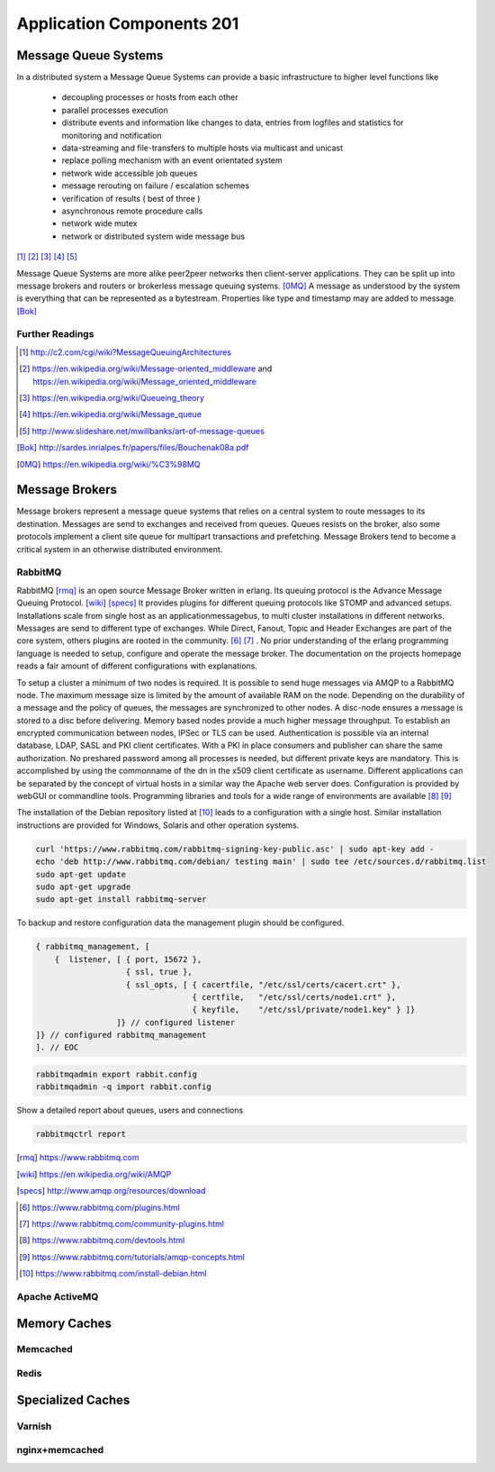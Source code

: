 Application Components 201
**************************

Message Queue Systems
======================
In a distributed system a Message Queue Systems can provide a basic infrastructure to higher level functions like

 * decoupling processes or hosts from each other
 * parallel processes execution
 * distribute events and information like changes to data, entries from logfiles and statistics for monitoring and notification
 * data-streaming and file-transfers to multiple hosts via multicast and unicast
 * replace polling mechanism with an event orientated system
 * network wide accessible job queues
 * message rerouting on failure / escalation schemes
 * verification of results ( best of three )
 * asynchronous remote procedure calls
 * network wide mutex
 * network or distributed system wide message bus

[#]_  [#]_  [#]_  [#]_  [#]_

Message Queue Systems are more alike peer2peer networks then client-server applications.
They can be split up into message brokers and routers or brokerless message queuing systems. [0MQ]_
A message as understood by the system is everything that can be represented as a bytestream.
Properties like type and timestamp may are added to message. [Bok]_

Further Readings
----------------

.. [#] http://c2.com/cgi/wiki?MessageQueuingArchitectures
.. [#] https://en.wikipedia.org/wiki/Message-oriented_middleware and https://en.wikipedia.org/wiki/Message_oriented_middleware
.. [#] https://en.wikipedia.org/wiki/Queueing_theory
.. [#] https://en.wikipedia.org/wiki/Message_queue
.. [#] http://www.slideshare.net/mwillbanks/art-of-message-queues
.. [Bok] http://sardes.inrialpes.fr/papers/files/Bouchenak08a.pdf
.. [0MQ] https://en.wikipedia.org/wiki/%C3%98MQ

Message Brokers
===============
Message brokers represent a message queue systems that relies on a central system to route messages to its destination.
Messages are send to exchanges and received from queues.
Queues resists on the broker, also some protocols implement a client site queue for multipart transactions and prefetching.
Message Brokers tend to become a critical system in an otherwise distributed environment.


RabbitMQ
--------
RabbitMQ [rmq]_ is an open source Message Broker written in erlang.
Its queuing protocol is the Advance Message Queuing Protocol. [wiki]_  [specs]_ 
It provides plugins for different queuing protocols like STOMP and advanced setups.
Installations scale from single host as an applicationmessagebus, to multi cluster installations in different networks.
Messages are send to different type of exchanges.
While Direct, Fanout, Topic and Header Exchanges are part of the core system, others plugins are rooted in the community. [#]_  [#]_ .
No prior understanding of the erlang programming language is needed to setup, configure and operate the message broker.
The documentation on the projects homepage reads a fair amount of different configurations with explanations.

To setup a cluster a minimum of two nodes is required.
It is possible to send huge messages via AMQP to a RabbitMQ node.
The maximum message size is limited by the amount of available RAM on the node.
Depending on the durability of a message and the policy of queues, the messages are synchronized to other nodes.
A disc-node ensures a message is stored to a disc before delivering.
Memory based nodes provide a much higher message throughput.
To establish an encrypted communication between nodes, IPSec or TLS can be used.
Authentication is possible via an internal database, LDAP, SASL and PKI client certificates.
With a PKI in place consumers and publisher can share the same authorization.
No preshared password among all processes is needed, but different private keys are mandatory.
This is accomplished by using the commonname of the dn in the x509 client certificate as  username.
Different applications can be separated by the concept of virtual hosts in a similar way the Apache web server does.
Configuration is provided by webGUI or commandline tools.
Programming libraries and tools for a wide range of environments are available [#]_  [#]_

The installation of the Debian repository listed at [#]_ leads to a configuration with a single host.
Similar installation instructions are provided for Windows, Solaris and other operation systems.

.. code-block:: bash

  curl 'https://www.rabbitmq.com/rabbitmq-signing-key-public.asc' | sudo apt-key add -
  echo 'deb http://www.rabbitmq.com/debian/ testing main' | sudo tee /etc/sources.d/rabbitmq.list
  sudo apt-get update
  sudo apt-get upgrade
  sudo apt-get install rabbitmq-server

To backup and restore configuration data the management plugin should be configured.

.. code-block:: none

  { rabbitmq_management, [
      {  listener, [ { port, 15672 },
                     { ssl, true },
                     { ssl_opts, [ { cacertfile, "/etc/ssl/certs/cacert.crt" },
                                   { certfile,   "/etc/ssl/certs/node1.crt" },
                                   { keyfile,    "/etc/ssl/private/node1.key" } ]}
                   ]} // configured listener
  ]} // configured rabbitmq_management
  ]. // EOC

.. code-block:: console

  rabbitmqadmin export rabbit.config
  rabbitmqadmin -q import rabbit.config

Show a detailed report about queues, users and connections

.. code-block:: console

  rabbitmqctrl report

.. [rmq] https://www.rabbitmq.com
.. [wiki] https://en.wikipedia.org/wiki/AMQP
.. [specs] http://www.amqp.org/resources/download
.. [#] https://www.rabbitmq.com/plugins.html
.. [#] https://www.rabbitmq.com/community-plugins.html
.. [#] https://www.rabbitmq.com/devtools.html
.. [#] https://www.rabbitmq.com/tutorials/amqp-concepts.html
.. [#] https://www.rabbitmq.com/install-debian.html

Apache ActiveMQ
---------------

Memory Caches
=============

Memcached
---------

Redis
-----

Specialized Caches
==================

Varnish
-------

nginx+memcached
---------------

